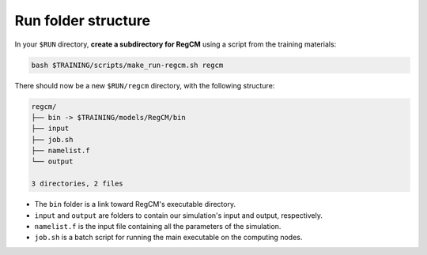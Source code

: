 Run folder structure
====================

In your ``$RUN`` directory, **create a subdirectory for RegCM** using a script
from the training materials:

.. code:: bash

   bash $TRAINING/scripts/make_run-regcm.sh regcm


There should now be a new ``$RUN/regcm`` directory, with the following structure:

.. code:: console

   regcm/
   ├── bin -> $TRAINING/models/RegCM/bin
   ├── input
   ├── job.sh
   ├── namelist.f
   └── output

   3 directories, 2 files


* The ``bin`` folder is a link toward RegCM's executable directory.
* ``input`` and ``output`` are folders to contain our simulation's input and output, respectively.
* ``namelist.f`` is the input file containing all the parameters of the simulation.
* ``job.sh`` is a batch script for running the main executable on the computing nodes.
